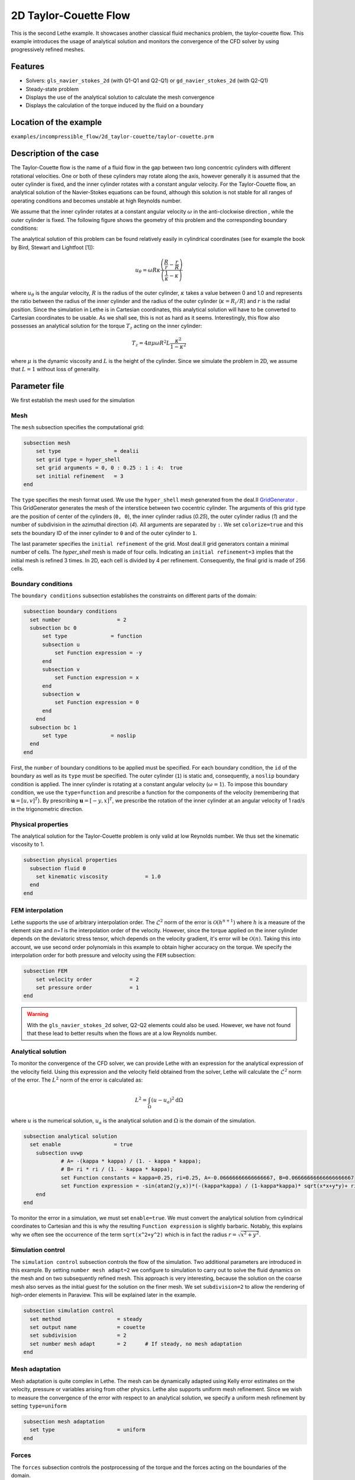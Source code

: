 ==================================
2D Taylor-Couette Flow
==================================

This is the second Lethe example. It showcases another classical fluid mechanics problem, the taylor-couette flow. This example introduces the usage of analytical solution and monitors the convergence of the CFD solver by using progressively refined meshes.

Features
----------------------------------
- Solvers: ``gls_navier_stokes_2d`` (with Q1-Q1 and Q2-Q1) or  ``gd_navier_stokes_2d`` (with Q2-Q1)
- Steady-state problem
- Displays the use of the analytical solution to calculate the mesh convergence 
- Displays the calculation of the torque induced by the fluid on a boundary


Location of the example
------------------------
``examples/incompressible_flow/2d_taylor-couette/taylor-couette.prm``


Description of the case
-----------------------

The Taylor-Couette flow is the name of a fluid flow in the gap between two long concentric cylinders with different rotational velocities. One or both of these cylinders may rotate along the axis, however generally it is assumed that the outer cylinder is fixed, and the inner cylinder rotates with a constant angular velocity. For the Taylor-Couette flow, an analytical solution of the Navier-Stokes equations can be found, although this solution is not stable for all ranges of operating conditions and becomes unstable at high Reynolds number.

We assume that the inner cylinder rotates at a constant angular velocity :math:`\omega` in the anti-clockwise direction , while the outer cylinder is fixed. The following figure shows the geometry of this problem and the corresponding boundary conditions:

.. image:: images/geometry.png
    :alt: The geometry and boundary conditions
    :align: center
    :name: geometry

The analytical solution of this problem can be found relatively easily in cylindrical coordinates (see for example the book by Bird, Stewart and Lightfoot [1]):

.. math::

  u_{\theta} = \omega R \kappa \frac{\left ( \frac{R}{r} - \frac{r}{R} \right )} {\left( \frac{1}{\kappa} - \kappa \right)}

where :math:`u_{\theta}` is the angular velocity, :math:`R` is the radius of the outer cylinder, :math:`\kappa` takes a value between 0 and 1.0 and represents the ratio between the radius of the inner cylinder and the radius of the outer cylinder (:math:`\kappa=R_{i}/ R`) and :math:`r` is the radial position. Since the simulation in Lethe is in Cartesian coordinates, this analytical solution will have to be converted to Cartesian coordinates to be usable. As we shall see, this is not as hard as it seems. Interestingly, this flow also possesses an analytical solution for the torque :math:`T_z` acting on the inner cylinder:

.. math::
  T_z = 4 \pi \mu \omega  R^2 L \frac{\kappa^2}{1-\kappa^2}

where :math:`\mu` is the dynamic viscosity and :math:`L` is the height of the cylinder. Since we simulate the problem in 2D, we assume that :math:`L=1` without loss of generality.

Parameter file
--------------

We first establish the mesh used for the simulation

Mesh
~~~~~

The ``mesh`` subsection specifies the computational grid:

.. code-block:: text

  subsection mesh
      set type                 = dealii
      set grid type = hyper_shell
      set grid arguments = 0, 0 : 0.25 : 1 : 4:  true
      set initial refinement   = 3
  end

The ``type`` specifies the mesh format used. We use the ``hyper_shell`` mesh generated from the deal.II `GridGenerator <https://www.dealii.org/current/doxygen/deal.II/namespaceGridGenerator.html>`_ . This GridGenerator generates the mesh of the interstice between two cocentric cylinder. The arguments of this grid type are the position of center of the cylinders (``0, 0``), the inner cylinder radius (`0.25`), the outer cylinder radius (`1`) and the number of subdivision in the azimuthal direction (`4`). All arguments are separated by ``:``. We set ``colorize=true`` and this sets the boundary ID of the inner cylinder to ``0`` and of the outer cylinder to ``1``.


The last parameter specifies the ``initial refinement`` of the grid. Most deal.II grid generators contain a minimal number of cells. The *hyper_shell* mesh is made of four cells. Indicating an ``initial refinement=3`` implies that the initial mesh is refined 3 times. In 2D, each cell is divided by 4 per refinement. Consequently, the final grid is made of 256 cells.


Boundary conditions
~~~~~~~~~~~~~~~~~~~

The ``boundary conditions`` subsection establishes the constraints on different parts of the domain:

.. code-block:: text

  subsection boundary conditions
    set number                  = 2
    subsection bc 0
        set type              = function
        subsection u
            set Function expression = -y
        end
        subsection v
            set Function expression = x
        end
        subsection w
            set Function expression = 0
        end
      end
    subsection bc 1
        set type              = noslip
    end
  end

First, the ``number`` of boundary conditions to be applied must be specified. For each boundary condition, the ``id`` of the boundary as well as its ``type`` must be specified. The outer cylinder (``1``) is static and, consequently, a ``noslip`` boundary condition is applied. The inner cylinder is rotating at a constant angular velocity (:math:`\omega=1`). To impose this boundary condition, we use the ``type=function`` and prescribe a function for the components of the velocity (remembering that :math:`\mathbf{u}=[u,v]^T`). By prescribing :math:`\mathbf{u}=[-y,x]^T`, we prescribe the rotation of the inner cylinder at an angular velocity of 1 rad/s in the trigonometric direction.

Physical properties
~~~~~~~~~~~~~~~~~~~

The analytical solution for the Taylor-Couette problem is only valid at low Reynolds number. We thus set the kinematic viscosity to 1.

.. code-block:: text

  subsection physical properties
    subsection fluid 0
      set kinematic viscosity            = 1.0
    end
  end


FEM interpolation
~~~~~~~~~~~~~~~~~

Lethe supports the use of arbitrary interpolation order. The :math:`\mathcal{L}^2` norm of the error is :math:`\mathcal{O}\left(h^{n+1} \right)` where :math:`h` is a measure of the element size and `n=1` is the interpolation order of the velocity. However, since the torque applied on the inner cylinder depends on the deviatoric stress tensor, which depends on the velocity gradient, it's error will be :math:`\mathcal{O}(n)`. Taking this into account, we use second order polynomials in this example to obtain higher accuracy on the torque. We specify the interpolation order for both pressure and velocity using the ``FEM`` subsection:

.. code-block:: text

    subsection FEM
        set velocity order            = 2
        set pressure order            = 1
    end

.. warning:: 
    With the ``gls_navier_stokes_2d`` solver, Q2-Q2 elements could also be used. However, we have not found that these lead to better results when the flows are at a low Reynolds number.


Analytical solution
~~~~~~~~~~~~~~~~~~~~

To monitor the convergence of the CFD solver, we can provide Lethe with an expression for the analytical expression of the velocity field. Using this expression and the velocity field obtained from the solver, Lethe will calculate the :math:`\mathcal{L}^2` norm of the error. The :math:`L^2` norm of the error is calculated as:

.. math::
 L^2 = \int_\Omega (u-u_a)^2 \mathrm{d} \Omega

where :math:`u` is the numerical solution, :math:`u_a` is the analytical solution and :math:`\Omega` is the domain of the simulation.

.. code-block:: text

  subsection analytical solution
    set enable                 = true
      subsection uvwp
              # A= -(kappa * kappa) / (1. - kappa * kappa);
              # B= ri * ri / (1. - kappa * kappa);
              set Function constants = kappa=0.25, ri=0.25, A=-0.06666666666666667, B=0.06666666666666666667
              set Function expression = -sin(atan2(y,x))*(-(kappa*kappa) / (1-kappa*kappa)* sqrt(x*x+y*y)+ ri*ri/(1-kappa*kappa)/sqrt(x*x+y*y)); cos(atan2(y,x))*(-(kappa*kappa) / (1-kappa*kappa)* sqrt(x*x+y*y)+ ri*ri/(1-kappa*kappa)/sqrt(x*x+y*y)) ; A*A*(x^2+y^2)/2 + 2 *A*B *ln(sqrt(x^2+y^2)) - 0.5*B*B/(x^2+y^2)
      end
  end

To monitor the error in a simulation, we must set ``enable=true``. We must convert the analytical solution from cylindrical coordinates to Cartesian and this is why the resulting ``Function expression`` is slightly barbaric. Notably, this explains why we often see the occurrence of the term ``sqrt(x^2+y^2)`` which is in fact the radius :math:`r=\sqrt{x^2+y^2}`.



Simulation control 
~~~~~~~~~~~~~~~~~~~~

The ``simulation control`` subsection controls the flow of the simulation. Two additional parameters are introduced in this example. By setting ``number mesh adapt=2`` we configure to simulation to carry out to solve the fluid dynamics on the mesh and on two subsequently refined mesh. This approach is very interesting, because the solution on the coarse mesh also serves as the initial guest for the solution on the finer mesh. We set ``subdivision=2`` to allow the rendering of high-order elements in Paraview. This will be explained later in the example.

.. code-block:: text

  subsection simulation control
    set method                  = steady
    set output name             = couette
    set subdivision             = 2
    set number mesh adapt       = 2      # If steady, no mesh adaptation
  end


Mesh adaptation
~~~~~~~~~~~~~~~~~~

Mesh adaptation is quite complex in Lethe. The mesh can be dynamically adapted using Kelly error estimates on the velocity, pressure or variables arising from other physics. Lethe also supports uniform mesh refinement. Since we wish to measure the convergence of the error with respect to an analytical solution, we specify a uniform mesh refinement by setting ``type=uniform``

.. code-block:: text

  subsection mesh adaptation
    set type                    = uniform
  end


Forces
~~~~~~~

The ``forces`` subsection controls the postprocessing of the torque and the forces acting on the boundaries of the domain.

.. code-block:: text

  subsection forces
      set verbosity             = verbose   # Output force and torques in log <quiet|verbose>
      set calculate torques     = true     # Enable torque calculation
  end

By setting ``calculate torques=true``, the calculation of the torque resulting from the fluid dynamics physics on every boundary of the domain is automatically calculated. Setting ``verbose=verbose`` will print out the value of the torque calculated for each mesh. 


Rest of the subsections
~~~~~~~~~~~~~~~~~~~~~~~~~

The non-linear and linear solvers subsections do not contain any new information in this example.

Running the simulation
----------------------
Launching the simulation is as simple as specifying the executable name and the parameter file. Assuming that the ``gls_navier_stokes_2d`` executable is within your path, the simulation can be launched by typing:

.. code-block:: text

  gls_navier_stokes_2d taylor-couette.prm

Lethe will generate a number of files. The most important one bears the extension ``.pvd``. It can be read by popular visualization programs such as `Paraview <https://www.paraview.org/>`_. 

Results
---------------------------

Using Paraview, the steady-state velocity profile can be visualized:

.. image:: images/flow_patterns.png
    :alt: velocity distribution
    :align: center

As can be seen, each cell is curved because a Q2 isoparametric mapping was used (by setting ``qmapping=true`` in the FEM subsection). To visualize these high-order cells, we need to subdivide the regular cell to store additional information onto them. A good practice is to use as many subdivisions as the interpolation order of the scheme. Hence, we used ``subdivision=2`` in the simulation control subsection. Finally, by default, Paraview does not render high-order elements. To enable the rendering of high-order elements, the Nonlinear subdivision level slider must be increased above one. For more information on this topic, please consult the deal.II wiki page on `rendering high-order elements <https://github.com/dealii/dealii/wiki/Notes-on-visualizing-high-order-output>`.


A python script provided in the example folder allows to compare the velocity profile along the radius with the analytical solution. Using this script, the following resuts are obtained for the initial mesh:

.. image:: images/lethe_analytical_taylor_couette_comparison.png
    :alt: Azimuthal velocity compared with the analytical solution
    :align: center


The end of the simulation log provides the following information about the convergence of the error:

.. code-block:: text

  cells  error_velocity    error_pressure   
    256 9.623524e-05    - 2.595531e-04    - 
   1024 1.270925e-05 2.92 6.696872e-05 1.95 
   4096 1.613718e-06 2.98 1.675237e-05 2.00 
  16384 2.025381e-07 2.99 4.181523e-06 2.00 

This table reports the :math:`\mathcal{L}^2` norm of the error as a function of the number of cells. The third and the fifth column report the apparent order of convergence of the scheme. We see that the velocity converges at third order and the pressure at second order. This is exactly what is expected when using Q2-Q1 elements.

.. note::
  A curious reader will find that very similar results are obtained when using Q2-Q2 elements. For flows at low Reynolds number, using equal order elements for the pressure does not lead to a higher convergence rate. 
  
Finally, the simulation produces a file that contains the torque calculated on every boundary. The file ``torque.00.dat`` contains the torque on ``bc 0`` and the file ``torque.01.dat`` contains the torque on ``bc 1``.

For the boundary 0, the following torques are obtained:

.. code-block:: text

  cells     T_x          T_y           T_z      
  256   0.0000000000 0.0000000000 -0.8192063151 
  1024  0.0000000000 0.0000000000 -0.8319958810 
  4096  0.0000000000 0.0000000000 -0.8361362739 
  16384 0.0000000000 0.0000000000 -0.8373265692 


For the boundary 1, the following torques are obtained:

.. code-block:: text

   cells     T_x          T_y          T_z      
    256 0.0000000000 0.0000000000 0.8357077079 
   1024 0.0000000000 0.0000000000 0.8372702342 
   4096 0.0000000000 0.0000000000 0.8376393911 
  16384 0.0000000000 0.0000000000 0.8377288180

The analytical value of the torque is : :math:`T_z=0.837758`. Two main conclusions can be drawn. First, the torque obtained from the simulation on both boundaries converges to the analytical solution (at a second-order rate). Secondly, the torque on the difference between the torque on the outer and the inner cylinder converges to zero. This is what we would expect due to Newton's third law (action-reaction). However, it is only reached once the mesh is sufficiently fine and we note a significant (approx 2%) disagreement between the two torques for the coarsest mesh.

Possibilities for extension
----------------------------

- Calculate formally the order of convergence for the torque :math:`T_z`.
- It could be very interesting to investigate this flow in 3D at a higher Reynolds number to see the apparition of the Taylor-Couette instability. This, however, would be a major undertaking. 


References
------------

[1] Bird, R. B., Stewart, W. E., & Lightfoot, E. N. (2006). Transport phenomena (Vol. 1). John Wiley & Sons.
